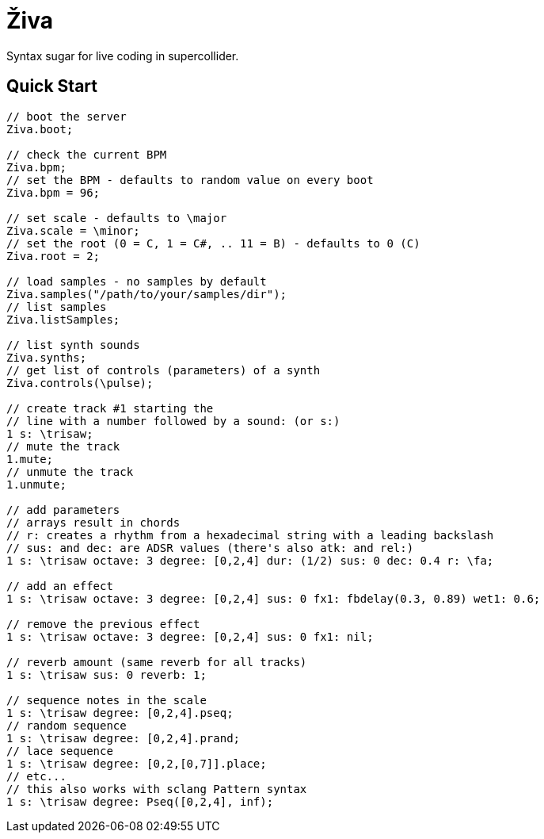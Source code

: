 = Živa

Syntax sugar for live coding in supercollider.

== Quick Start

[source,sclang]
----
// boot the server
Ziva.boot;

// check the current BPM
Ziva.bpm;
// set the BPM - defaults to random value on every boot
Ziva.bpm = 96;

// set scale - defaults to \major
Ziva.scale = \minor;
// set the root (0 = C, 1 = C#, .. 11 = B) - defaults to 0 (C)
Ziva.root = 2;

// load samples - no samples by default
Ziva.samples("/path/to/your/samples/dir");
// list samples
Ziva.listSamples;

// list synth sounds
Ziva.synths;
// get list of controls (parameters) of a synth
Ziva.controls(\pulse);

// create track #1 starting the
// line with a number followed by a sound: (or s:)
1 s: \trisaw;
// mute the track
1.mute;
// unmute the track
1.unmute;

// add parameters
// arrays result in chords
// r: creates a rhythm from a hexadecimal string with a leading backslash
// sus: and dec: are ADSR values (there's also atk: and rel:)
1 s: \trisaw octave: 3 degree: [0,2,4] dur: (1/2) sus: 0 dec: 0.4 r: \fa;

// add an effect
1 s: \trisaw octave: 3 degree: [0,2,4] sus: 0 fx1: fbdelay(0.3, 0.89) wet1: 0.6;

// remove the previous effect
1 s: \trisaw octave: 3 degree: [0,2,4] sus: 0 fx1: nil;

// reverb amount (same reverb for all tracks)
1 s: \trisaw sus: 0 reverb: 1;

// sequence notes in the scale
1 s: \trisaw degree: [0,2,4].pseq;
// random sequence
1 s: \trisaw degree: [0,2,4].prand;
// lace sequence
1 s: \trisaw degree: [0,2,[0,7]].place;
// etc...
// this also works with sclang Pattern syntax
1 s: \trisaw degree: Pseq([0,2,4], inf);
----
